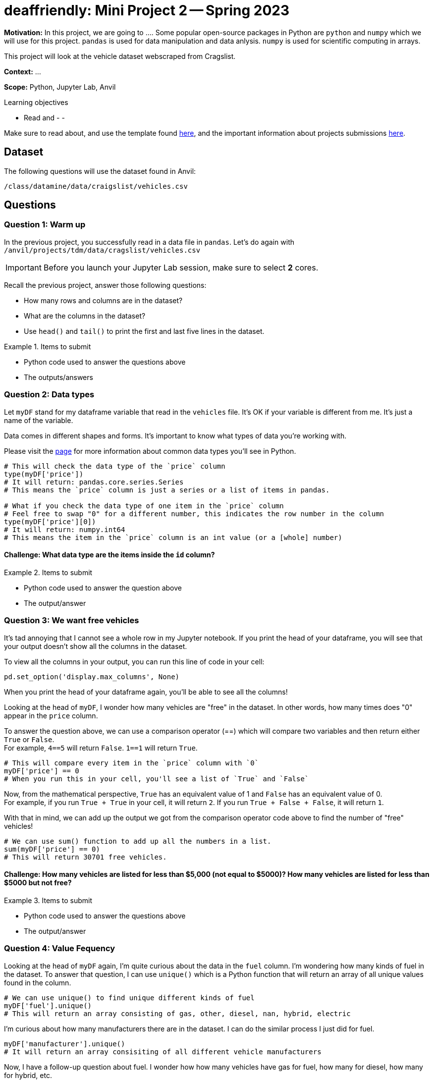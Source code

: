 = deaffriendly: Mini Project 2 -- Spring 2023

**Motivation:** In this project, we are going to .... Some popular open-source packages in Python are `python` and `numpy` which we will use for this project. `pandas` is used for data manipulation and data anlysis. `numpy` is used for scientific computing in arrays.

This project will look at the vehicle dataset webscraped from Cragslist.

**Context:** ...

**Scope:** Python, Jupyter Lab, Anvil

.Learning objectives
****
- Read and 
- 
- 
****

Make sure to read about, and use the template found xref:templates.adoc[here], and the important information about projects submissions xref:submissions.adoc[here].

== Dataset

The following questions will use the dataset found in Anvil:

`/class/datamine/data/craigslist/vehicles.csv`

== Questions

=== Question 1: Warm up
In the previous project, you successfully read in a data file in `pandas`. Let's do again with `/anvil/projects/tdm/data/cragslist/vehicles.csv`

[IMPORTANT]
====
Before you launch your Jupyter Lab session, make sure to select *2* cores.
====

Recall the previous project, answer those following questions:

- How many rows and columns are in the dataset?
- What are the columns in the dataset?
- Use `head()` and `tail()` to print the first and last five lines in the dataset.

.Items to submit
====
- Python code used to answer the questions above
- The outputs/answers
====

=== Question 2: Data types

Let `myDF` stand for my dataframe variable that read in the `vehicles` file. It's OK if your variable is different from me. It's just a name of the variable.

Data comes in different shapes and forms. It's important to know what types of data you're working with.

Please visit the https://the-examples-book.com/programming-languages/python/variables#overview[page] for more information about common data types you'll see in Python. 


[source,python]
----
# This will check the data type of the `price` column
type(myDF['price'])
# It will return: pandas.core.series.Series
# This means the `price` column is just a series or a list of items in pandas.

# What if you check the data type of one item in the `price` column
# Feel free to swap "0" for a different number, this indicates the row number in the column
type(myDF['price'][0])
# It will return: numpy.int64
# This means the item in the `price` column is an int value (or a [whole] number)
----

==== Challenge: What data type are the items inside the `id` column?

.Items to submit
====
- Python code used to answer the question above
- The output/answer
====

=== Question 3: We want free vehicles

It's tad annoying that I cannot see a whole row in my Jupyter notebook. If you print the head of your dataframe, you will see that your output doesn't show all the columns in the dataset.

To view all the columns in your output, you can run this line of code in your cell:

[source,python]
----
pd.set_option('display.max_columns', None)
----

When you print the head of your dataframe again, you'll be able to see all the columns!

Looking at the head of `myDF`, I wonder how many vehicles are "free" in the dataset. In other words, how many times does "0" appear in the `price` column.

To answer the question above, we can use a comparison operator (==) which will compare two variables and then return either `True` or `False`. +
For example, `4==5` will return `False`. `1==1` will return `True`.

[source,python]
----
# This will compare every item in the `price` column with `0`
myDF['price'] == 0
# When you run this in your cell, you'll see a list of `True` and `False`
----

Now, from the mathematical perspective, `True` has an equivalent value of 1 and `False` has an equivalent value of 0. +
For example, if you run `True + True` in your cell, it will return `2`. If you run `True + False + False`, it will return `1`.

With that in mind, we can add up the output we got from the comparison operator code above to find the number of "free" vehicles!

[source,python]
----
# We can use sum() function to add up all the numbers in a list.
sum(myDF['price'] == 0)
# This will return 30701 free vehicles.
----

==== Challenge: How many vehicles are listed for less than $5,000 (not equal to $5000)? How many vehicles are listed for less than $5000 but not free?

.Items to submit
====
- Python code used to answer the questions above
- The output/answer
====

=== Question 4: Value Fequency

Looking at the head of `myDF` again, I'm quite curious about the data in the `fuel` column. I'm wondering how many kinds of fuel in the dataset. To answer that question, I can use `unique()` which is a Python function that will return an array of all unique values found in the column.

[source,python]
----
# We can use unique() to find unique different kinds of fuel
myDF['fuel'].unique()
# This will return an array consisting of gas, other, diesel, nan, hybrid, electric
----

I'm curious about how many manufacturers there are in the dataset. I can do the similar process I just did for fuel.
[source,python]
----
myDF['manufacturer'].unique()
# It will return an array consisiting of all different vehicle manufacturers
----

Now, I have a follow-up question about fuel. I wonder how how many vehicles have gas for fuel, how many for diesel, how many for hybrid, etc. +
To answer that question, I can use 'value_counts()' which will return the total occurrences for each unique value in a column.

[source,python]
----
myDF['fuel'].value_counts()
# This will return the total vehicles for each fuel type in the order of largest to smallest
----

==== Challenge: Which manufacturer appears the most in the dataset?

.Items to submit
====
- Python code used to answer the questions above
- The output/answer
====

=== Question 5: Region and Age
Using the `unique()` function we just learned about, I wanted to find different regions in the dataset. 
[source,python]
----
myDF['region'].unique()
# This will return an array consisting of all unique regions appeared in the dataset. It's long!
----

I just learned that there's a region consisting of my name! `kalispell` sounds like an incredible place for myself being Kali to live in! +
I'm in a wrong career - I should be a ruler in `kalispell`.

Now, I'm only interested in all vehicles in the kalispell region. +
Filtering out uninteresting data consists of couple steps. Bear with me. +
Please feel free to pause and look around the data at any point of this process.

[source,python]
----
# Recall that the comparsion operator (==) we learned in a previous question
# This will return a list of True and False
myDF['region'] == 'kalispell'
----

[source,python]
----
# Let's assign the output above to a variable
list_tf = myDF['region'] == 'kalispell'
----
[source,python]
----
# What happens here is that myDF will delete all rows that have the same position of False, only keeping the rows that have the same position of True
myDF[list_tf]
----

[source,python]
----
# let's assign the output above to a variable
kalispell_DF = myDF[list_tf]
----

[source,python]
----
# Print the top five lines
kalispell_DF.head()
# Note that the row numbers are different (e.g., not starting at 0)
----

[source,python]
----
# If you run this line, it will throw you an error because of the index number
kalispell_DF['id'][0]
----

[source,python]
----
# We can reset the index numbers using reset_index()
# drop=True means you don't want to keep the original index numbers, feel free to remove if you want to keep the old index numbers
kalispell_DF.reset_index(drop=True)
# The output have index numbers starting at 0
----

[source,python]
----
# Assign the output above to the same variable name as I want the output above
kalispell_DF = kalispell_DF.reset_index(drop=True)
----

[source,python]
----
# Print the top five lines
kalispell_DF.head()
----

You did it! You just filtered out all the data that are not in the kalispell region! + 

Looking at the 'year' column, I want to know what year is the lowest and what year is the highest in that column. To find the answers, we can use `max` and `min` functions from the `numpy` library.

[source,python]
----
import numpy as np

# Find the highest year listed in the column
print(np.max(kalispell_DF['year']))

# Find the highest year listed in the column
print(np.min(kalispell_DF['year']))
----

==== Challenge: Choose a region you're interested in looking at. Despite how cool it is, you cannot select kalispell, sorry! What are years of the oldest and newest cars in that region?

.Items to submit
====
- Python code used to answer the question above
- The output/answer
====